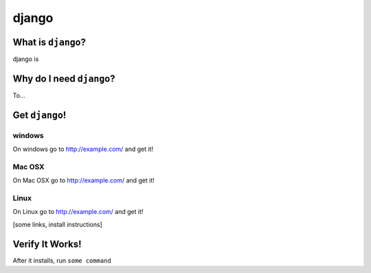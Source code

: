 

.. _dep-django-label:

django
--------------------

.. _dep-django-what-label:

What is ``django``?
^^^^^^^^^^^^^^^^^^^^^^^^^^^^^^^^


django is

.. _dep-django-why-label:

Why do I need ``django``?
^^^^^^^^^^^^^^^^^^^^^^^^^^^^^^^^^^

To...

.. _dep-django-how-label:

Get ``django``!
^^^^^^^^^^^^^^^^^^^^^^^^^^^^^^^^^^


.. _dep-django-windows-how-label:

windows
~~~~~~~~~~~~~~~~~~~~~

On windows go to http://example.com/ and get it!


.. _dep-django-Mac OSX-how-label:

Mac OSX
~~~~~~~~~~~~~~~~~~~~~

On Mac OSX go to http://example.com/ and get it!


.. _dep-django-Linux-how-label:

Linux
~~~~~~~~~~~~~~~~~~~~~

On Linux go to http://example.com/ and get it!




[some links, install instructions]

.. _django-verify-label:

Verify It Works!
^^^^^^^^^^^^^^^^^^^^^^^^^^^^^^^^^^

After it installs, run ``some command``

